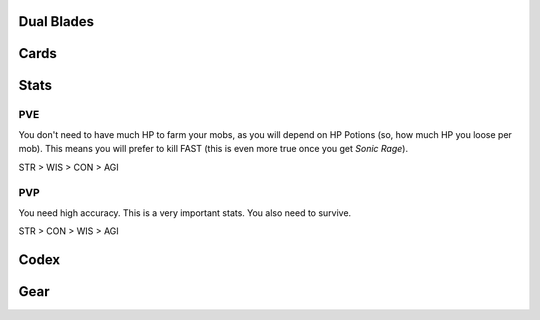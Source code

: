 Dual Blades
===========

Cards
=====

Stats
=====

PVE
---

You don't need to have much HP to farm your mobs, as you will depend on HP Potions (so, how much HP you loose per mob).  
This means you will prefer to kill FAST (this is even more true once you get `Sonic Rage`).  

STR > WIS > CON > AGI


PVP
---

You need high accuracy. This is a very important stats.  
You also need to survive.

STR > CON > WIS > AGI

Codex
=====

Gear
====
